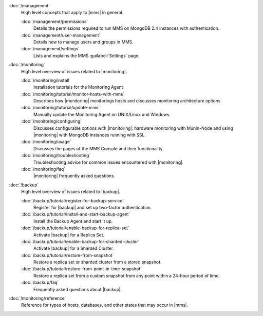 .. class:: toc

   :doc:`/management`
      High level concepts that apply to |mms| in general.
      

      :doc:`/management/permissions`
         Details the permissions required to run MMS on MongoDB 2.4
         instances with authentication.
         

      :doc:`/management/user-management`
         Details how to manage users and groups in MMS.
         

      :doc:`/management/settings`
         Lists and explains the MMS :guilabel:`Settings` page.
         

   :doc:`/monitoring`
      High level overview of issues related to |monitoring|.
      

      :doc:`/monitoring/install`
         Installation tutorials for the Monitoring Agent
         

      :doc:`/monitoring/tutorial/monitor-hosts-with-mms`
         Describes how |monitoring| monitorings hosts and discusses
         monitoring architecture options.   
         

      :doc:`/monitoring/tutorial/update-mms`
         Manually update the Monitoring Agent on UNIX/Linux and Windows.
         

      :doc:`/monitoring/configuring`
         Discusses configurable options with |monitoring|: hardware
         monitoring with Munin-Node and using |monitoring| with MongoDB
         instances running with SSL.
         

      :doc:`/monitoring/usage`
         Discusses the pages of the MMS Console and their functionality.
         

      :doc:`/monitoring/troubleshooting`
         Troubleshooting advice for common issues encountered with 
         |monitoring|.
         

      :doc:`/monitoring/faq`
         |monitoring| frequently asked questions.
         

   :doc:`/backup`
      High level overview of issues related to |backup|.
      

      :doc:`/backup/tutorial/register-for-backup-service`
         Register for |backup| and set up two-factor authentication.
         

      :doc:`/backup/tutorial/install-and-start-backup-agent`
         Install the Backup Agent and start it up. 
         

      :doc:`/backup/tutorial/enable-backup-for-replica-set`
         Activate |backup| for a Replica Set.
         

      :doc:`/backup/tutorial/enable-backup-for-sharded-cluster`
         Activate |backup| for a Sharded Cluster.
         

      :doc:`/backup/tutorial/restore-from-snapshot`
         Restore a replica set or sharded cluster from a stored snapshot.
         

      :doc:`/backup/tutorial/restore-from-point-in-time-snapshot`
         Restore a replica set from a custom snapshot from any point 
         within a 24-hour period of time.
         

      :doc:`/backup/faq`
         Frequently asked questions about |backup|.
         

   :doc:`/monitoring/reference`
      Reference for types of hosts, databases, and other states that may 
      occur in |mms|.
      

